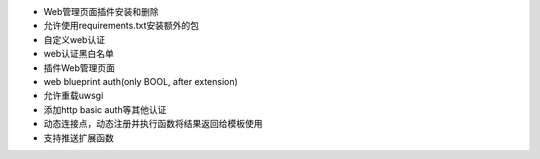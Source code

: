 - Web管理页面插件安装和删除
- 允许使用requirements.txt安装额外的包
- 自定义web认证
- web认证黑白名单

- 插件Web管理页面
- web blueprint auth(only BOOL, after extension)
- 允许重载uwsgi
- 添加http basic auth等其他认证
- 动态连接点，动态注册并执行函数将结果返回给模板使用
- 支持推送扩展函数
